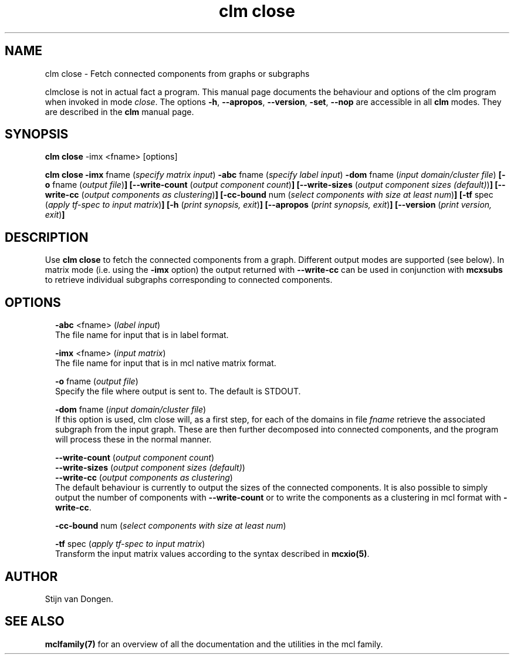 .\" Copyright (c) 2009 Stijn van Dongen
.TH "clm close" 1 "29 May 2009" "clm close 1\&.008, 09-149" "USER COMMANDS "
.po 2m
.de ZI
.\" Zoem Indent/Itemize macro I.
.br
'in +\\$1
.nr xa 0
.nr xa -\\$1
.nr xb \\$1
.nr xb -\\w'\\$2'
\h'|\\n(xau'\\$2\h'\\n(xbu'\\
..
.de ZJ
.br
.\" Zoem Indent/Itemize macro II.
'in +\\$1
'in +\\$2
.nr xa 0
.nr xa -\\$2
.nr xa -\\w'\\$3'
.nr xb \\$2
\h'|\\n(xau'\\$3\h'\\n(xbu'\\
..
.if n .ll -2m
.am SH
.ie n .in 4m
.el .in 8m
..
.SH NAME
clm close \- Fetch connected components from graphs or subgraphs

clmclose is not in actual fact a program\&. This manual
page documents the behaviour and options of the clm program when
invoked in mode \fIclose\fP\&. The options \fB-h\fP, \fB--apropos\fP,
\fB--version\fP, \fB-set\fP, \fB--nop\fP are accessible
in all \fBclm\fP modes\&. They are described
in the \fBclm\fP manual page\&.
.SH SYNOPSIS

\fBclm close\fP -imx <fname> [options]

\fBclm close\fP
\fB-imx\fP fname (\fIspecify matrix input\fP)
\fB-abc\fP fname (\fIspecify label input\fP)
\fB-dom\fP fname (\fIinput domain/cluster file\fP)
\fB[-o\fP fname (\fIoutput file\fP)\fB]\fP
\fB[--write-count\fP (\fIoutput component count\fP)\fB]\fP
\fB[--write-sizes\fP (\fIoutput component sizes (default)\fP)\fB]\fP
\fB[--write-cc\fP (\fIoutput components as clustering\fP)\fB]\fP
\fB[-cc-bound\fP num (\fIselect components with size at least num\fP)\fB]\fP
\fB[-tf\fP spec (\fIapply tf-spec to input matrix\fP)\fB]\fP
\fB[-h\fP (\fIprint synopsis, exit\fP)\fB]\fP
\fB[--apropos\fP (\fIprint synopsis, exit\fP)\fB]\fP
\fB[--version\fP (\fIprint version, exit\fP)\fB]\fP
.SH DESCRIPTION

Use \fBclm close\fP to fetch the connected components from a graph\&. Different
output modes are supported (see below)\&. In matrix mode (i\&.e\&. using
the \fB-imx\fP option) the output returned with
\fB--write-cc\fP can be used in conjunction with \fBmcxsubs\fP
to retrieve individual subgraphs corresponding to connected components\&.
.SH OPTIONS

.ZI 2m "\fB-abc\fP <fname> (\fIlabel input\fP)"
\&
.br
The file name for input that is in label format\&.
.in -2m

.ZI 2m "\fB-imx\fP <fname> (\fIinput matrix\fP)"
\&
.br
The file name for input that is in mcl native matrix format\&.
.in -2m

.ZI 2m "\fB-o\fP fname (\fIoutput file\fP)"
\&
.br
Specify the file where output is sent to\&. The default is STDOUT\&.
.in -2m

.ZI 2m "\fB-dom\fP fname (\fIinput domain/cluster file\fP)"
\&
.br
If this option is used, clm close will, as a first step,
for each of the domains in file\ \&\fIfname\fP retrieve the associated
subgraph from the input graph\&. These are then further decomposed into
connected components, and the program will process these in the normal
manner\&.
.in -2m

.ZI 2m "\fB--write-count\fP (\fIoutput component count\fP)"
\&
'in -2m
.ZI 2m "\fB--write-sizes\fP (\fIoutput component sizes (default)\fP)"
\&
'in -2m
.ZI 2m "\fB--write-cc\fP (\fIoutput components as clustering\fP)"
\&
'in -2m
'in +2m
\&
.br
The default behaviour is currently to output the sizes of the
connected components\&. It is also possible to simply output
the number of components with \fB--write-count\fP or to
write the components as a clustering in mcl format with
\fB-write-cc\fP\&.
.in -2m

.ZI 2m "\fB-cc-bound\fP num (\fIselect components with size at least num\fP)"
\&
.br
.in -2m

.ZI 2m "\fB-tf\fP spec (\fIapply tf-spec to input matrix\fP)"
\&
.br
Transform the input matrix values according
to the syntax described in \fBmcxio(5)\fP\&.
.in -2m
.SH AUTHOR

Stijn van Dongen\&.
.SH SEE ALSO

\fBmclfamily(7)\fP for an overview of all the documentation
and the utilities in the mcl family\&.
